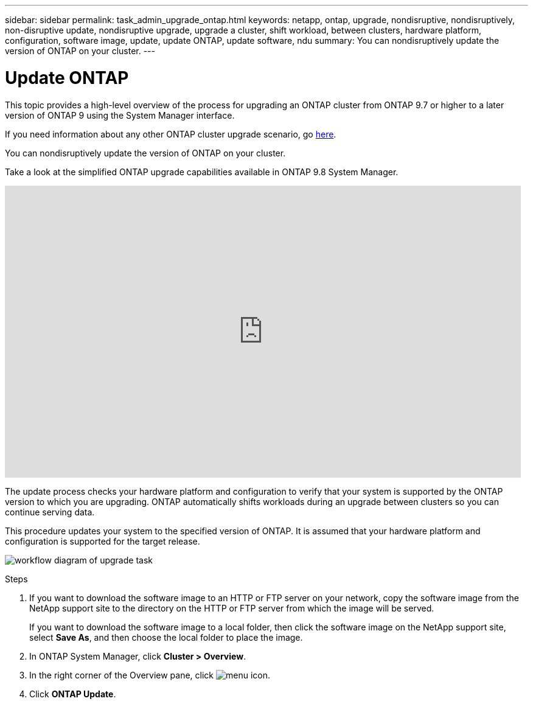 ---
sidebar: sidebar
permalink: task_admin_upgrade_ontap.html
keywords: netapp, ontap, upgrade, nondisruptive, nondisruptively, non-disruptive update, nondisruptive upgrade, upgrade a cluster, shift workload, between clusters, hardware platform, configuration, software image, update, update ONTAP, update software, ndu
summary: You can nondisruptively update the version of ONTAP on your cluster.
---

= Update ONTAP
:toc: macro
:toclevels: 1
:hardbreaks:
:nofooter:
:icons: font
:linkattrs:
:imagesdir: ./media/

[.lead]

//Ghosted in 9.9.1

This topic provides a high-level overview of the process for upgrading an ONTAP cluster from ONTAP 9.7 or higher to a later version of ONTAP 9 using the System Manager interface.

If you need information about any other ONTAP cluster upgrade scenario, go link:https://docs.netapp.com/us-en/ontap/upgrade/index.html[here].

You can nondisruptively update the version of ONTAP on your cluster.

Take a look at the simplified ONTAP upgrade capabilities available in ONTAP 9.8 System Manager.

video::xwwX8vrrmIk[youtube, width=848, height=480]

The update process checks your hardware platform and configuration to verify that your system is supported by the ONTAP version to which you are upgrading. ONTAP automatically shifts workloads during an upgrade between clusters so you can continue serving data.

This procedure updates your system to the specified version of ONTAP. It is assumed that your hardware platform and configuration is supported for the target release.

image:workflow_admin_upgrade_ontap.gif[workflow diagram of upgrade task]

.Steps

. If you want to download the software image to an HTTP or FTP server on your network, copy the software image from the NetApp support site to the directory on the HTTP or FTP server from which the image will be served.
+
If you want to download the software image to a local folder, then click the software image on the NetApp support site, select *Save As*, and then choose the local folder to place the image.

. In ONTAP System Manager, click *Cluster > Overview*.

. In the right corner of the Overview pane, click image:icon_kabob.gif[menu icon].

. Click *ONTAP Update*.
